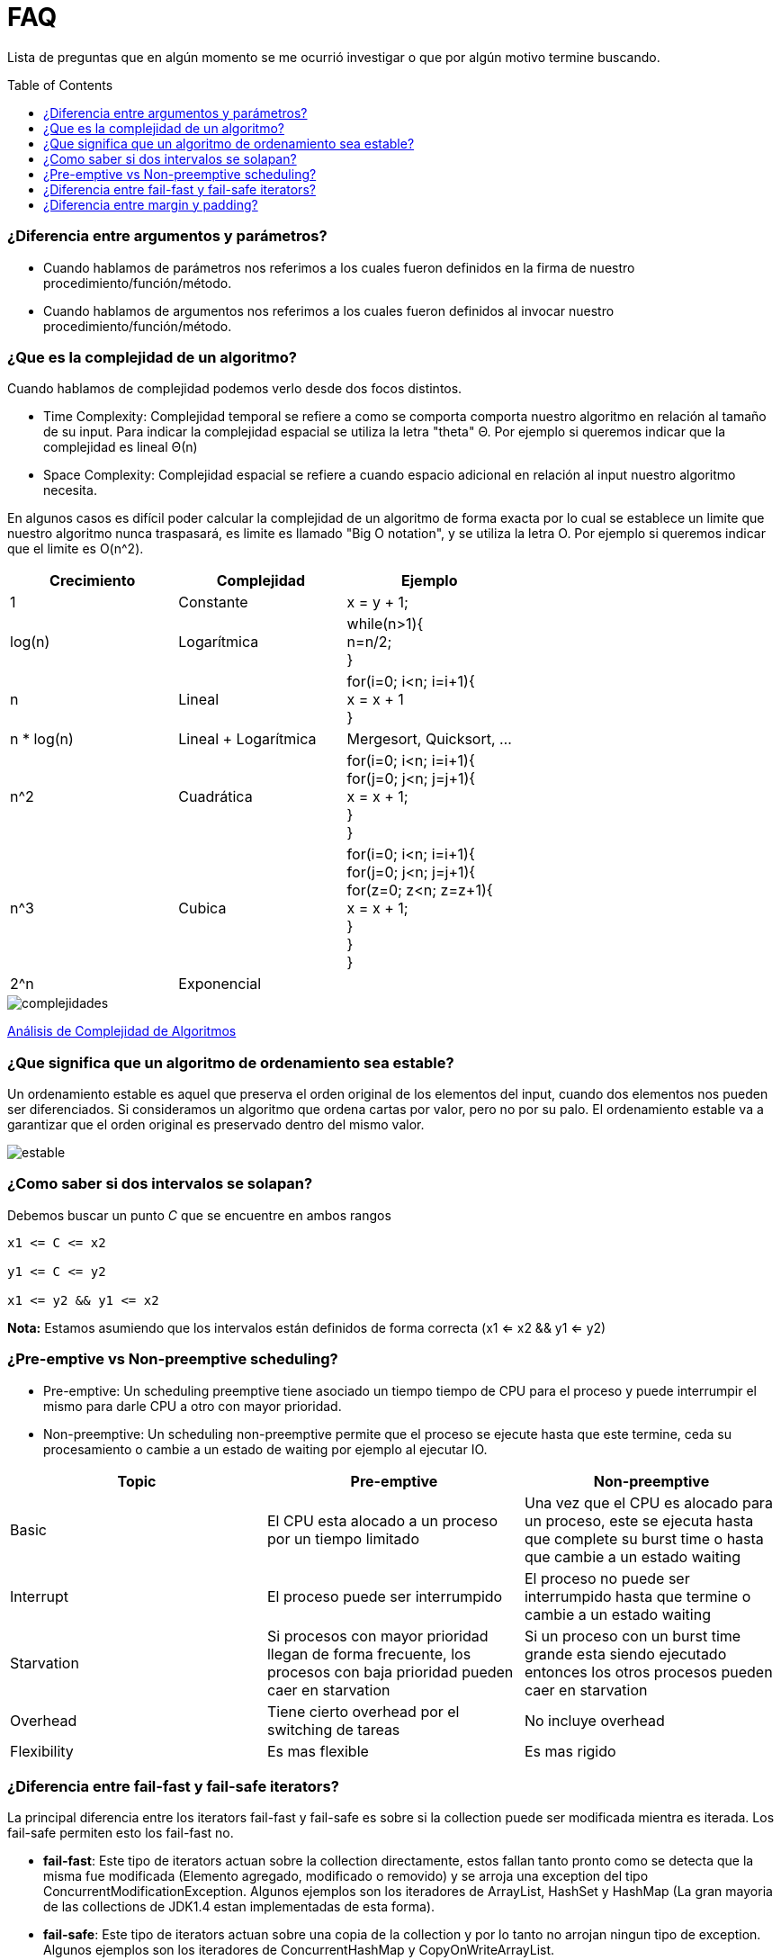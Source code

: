 = FAQ
:toc: macro

Lista de preguntas que en algún momento se me ocurrió investigar o que por algún motivo termine buscando.

toc::[]
=== ¿Diferencia entre argumentos y parámetros? +

- Cuando hablamos de parámetros nos referimos a los cuales fueron definidos en la firma de nuestro procedimiento/función/método.
- Cuando hablamos de argumentos nos referimos a los cuales fueron definidos al invocar nuestro procedimiento/función/método.

=== ¿Que es la complejidad de un algoritmo? +

Cuando hablamos de complejidad podemos verlo desde dos focos distintos.

- Time Complexity: Complejidad temporal se refiere a como se comporta comporta nuestro algoritmo en relación al tamaño de su input.
Para indicar la complejidad espacial se utiliza la letra "theta" Θ. Por ejemplo si queremos indicar que la complejidad es lineal Θ(n)
- Space Complexity: Complejidad espacial se refiere a cuando espacio adicional en relación al input nuestro algoritmo necesita.

En algunos casos es difícil poder calcular la complejidad de un algoritmo de forma exacta por lo cual se establece un limite que nuestro
algoritmo nunca traspasará, es limite es llamado "Big O notation", y se utiliza la letra O. Por ejemplo si queremos indicar que el limite es O(n^2).

[options="header"]
|=======
|Crecimiento |Complejidad |Ejemplo
|1 |Constante |x = y + 1;
|log(n) |Logarítmica| while(n>1){ +
                      n=n/2; +
                      }
|n |Lineal| for(i=0; i<n; i=i+1){ +
                x = x + 1 +
}
|n * log(n) |Lineal + Logarítmica| Mergesort, Quicksort, …
|n^2 |Cuadrática| for(i=0; i<n; i=i+1){ +
                    for(j=0; j<n; j=j+1){ +
                      x = x + 1; +
                    } +
                  }
|n^3 |Cubica|for(i=0; i<n; i=i+1){ +
                for(j=0; j<n; j=j+1){ +
                    for(z=0; z<n; z=z+1){ +
                        x = x + 1; +
                        } +
                    } +
                }
|2^n |Exponencial|
|=======

image::images/complejidades.png[]

link:http://discrete.gr/complexity/?es[Análisis de Complejidad de Algoritmos]

=== ¿Que significa que un algoritmo de ordenamiento sea estable? +

Un ordenamiento estable es aquel que preserva el orden original de los elementos del input, cuando dos elementos nos pueden ser diferenciados.
Si consideramos un algoritmo que ordena cartas por valor, pero no por su palo. El ordenamiento estable va a garantizar que el orden original es preservado
dentro del mismo valor.

image::images/estable.png[]

=== ¿Como saber si dos intervalos se solapan? +

Debemos buscar un punto _C_ que se encuentre en ambos rangos

[source]
----
x1 <= C <= x2

y1 <= C <= y2

x1 <= y2 && y1 <= x2
----

*Nota:* Estamos asumiendo que los intervalos están definidos de forma correcta (x1 <= x2 && y1 <= y2)

=== ¿Pre-emptive vs Non-preemptive scheduling? +

* Pre-emptive: Un scheduling preemptive tiene asociado un tiempo tiempo de CPU para el proceso y puede interrumpir el mismo para darle CPU a otro con mayor prioridad.

* Non-preemptive: Un scheduling non-preemptive permite que el proceso se ejecute hasta que este termine, ceda su procesamiento o cambie a un estado de waiting por ejemplo al ejecutar IO.

[options="header"]
|=======
|Topic |Pre-emptive |Non-preemptive
|Basic |El CPU esta alocado a un proceso por un tiempo limitado |Una vez que el CPU es alocado para un proceso, este se ejecuta hasta que complete su burst time o hasta que cambie a un estado waiting
|Interrupt |El proceso puede ser interrumpido |El proceso no puede ser interrumpido hasta que termine o cambie a un estado waiting
|Starvation |Si procesos con mayor prioridad llegan de forma frecuente, los procesos con baja prioridad pueden caer en starvation |Si un proceso con un burst time grande esta siendo ejecutado entonces los otros procesos pueden caer en starvation
|Overhead |Tiene cierto overhead por el switching de tareas |No incluye overhead
|Flexibility |Es mas flexible |Es mas rigido
|=======

=== ¿Diferencia entre fail-fast y fail-safe iterators? +

La principal diferencia entre los iterators
fail-fast y fail-safe es sobre si la collection puede ser modificada mientra es iterada.
Los fail-safe permiten esto los fail-fast no.

* **fail-fast**: Este tipo de iterators actuan
sobre la collection directamente, estos fallan
tanto pronto como se detecta que la misma fue modificada (Elemento agregado, modificado o removido) y se arroja una exception del tipo ConcurrentModificationException. Algunos ejemplos son los iteradores de ArrayList, HashSet y HashMap (La gran mayoria de las collections de JDK1.4 estan implementadas de esta forma).

* **fail-safe**: Este tipo de iterators actuan
sobre una copia de la collection y por lo tanto no arrojan ningun tipo de exception. Algunos ejemplos son los iteradores de ConcurrentHashMap y CopyOnWriteArrayList.

=== ¿Diferencia entre margin y padding? +

* Margin: Es el espacio entre el borde y el exterior
* Padding: Es el espacio entre el borde y el contenido interior

image::images/margin-padding.png[]

